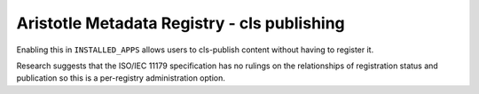 =============================================
Aristotle Metadata Registry - cls publishing
=============================================

Enabling this in ``INSTALLED_APPS`` allows users to cls-publish
content without having to register it.

Research suggests that the ISO/IEC 11179 specification has no rulings on the
relationships of registration status and publication so this is a per-registry
administration option.
